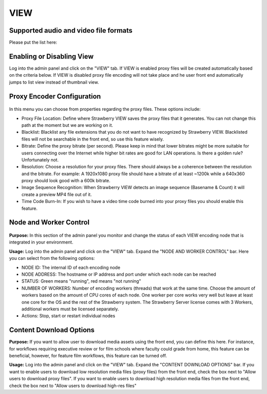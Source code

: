 .. _index_installation:

####
VIEW
####

**************************************
Supported audio and video file formats
**************************************
  
Please put the list here:

**************************
Enabling or Disabling View
**************************

Log into the admin panel and click on the "VIEW" tab. If VIEW is enabled proxy files will be created automatically based on the criteria below. If VIEW is disabled proxy file encoding will not take place and he user front end automatically jumps to list view instead of thumbnail view. 

***************************
Proxy Encoder Configuration
***************************

.. figure:: images/proxy-encoder-configuration.png
	:align: center
	:alt: Proxy Encoder Configuration

In this menu you can choose from properties regarding the proxy files. These options include:

* Proxy File Location: Define where Strawberry VIEW saves the proxy files that it generates. You can not change this path at the moment but we are working on it.
* Blacklist: Blacklist any file extensions that you do not want to have recognized by Strawberry VIEW. Blacklisted files will not be searchable in the front end, so use this feature wisely.
* Bitrate: Define the proxy bitrate (per second). Please keep in mind that lower bitrates might be more suitable for users connecting over the Internet while higher bit rates are good for LAN operations. Is there a golden rule? Unfortunately not.
* Resolution: Choose a resolution for your proxy files. There should always be a coherence between the resolution and the bitrate. For example: A 1920x1080 proxy file should have a bitrate of at least ~1200k while a 640x360 proxy should look good with a 600k bitrate. 
* Image Sequence Recognition: When Strawberry VIEW detects an image sequence (Basename & Count) it will create a preview MP4 file out of it.
* Time Code Burn-In: If you wish to have a video time code burned into your proxy files you should enable this feature.


***********************
Node and Worker Control
***********************

.. figure:: images/worker-control.png
	:align: center
	:alt: Node and Worker Control

**Purpose:** In this section of the admin panel you monitor and change the status of each VIEW encoding node that is integrated in your environment. 

**Usage:** Log into the admin panel and click on the "VIEW" tab. Expand the "NODE AND WORKER CONTROL" bar. Here you can select from the following options:

* NODE ID: The internal ID of each encoding node
* NODE ADDRESS: The hostname or IP address and port under which each node can be reached
* STATUS: Green means "running", red means "not running"
* NUMBER OF WORKERS: Number of encoding workers (threads) that work at the same time. Choose the amount of workers based on the amount of CPU cores of each node. One worker per core works very well but leave at least one core for the OS and the rest of the Strawberry system. The Strawberry Server license comes with 3 Workers, additional workers must be licensed separately.
* Actions: Stop, start or restart individual nodes


************************
Content Download Options
************************

**Purpose:** If you want to allow user to download media assets using the front end, you can define this here. For instance, for workflows requiring executive review or for film schools where faculty could grade from home, this feature can be beneficial, however, for feature film workflows, this feature can be turned off.

**Usage:** Log into the admin panel and click on the "VIEW" tab. Expand the "CONTENT DOWNLOAD OPTIONS" bar. If you want to enable users to download low resolution media files (proxy files) from the front end, check the box next to "Allow users to download proxy  files". If you want to enable users to download high resolution media files from the front end, check the box next to "Allow users to download high-res files"

